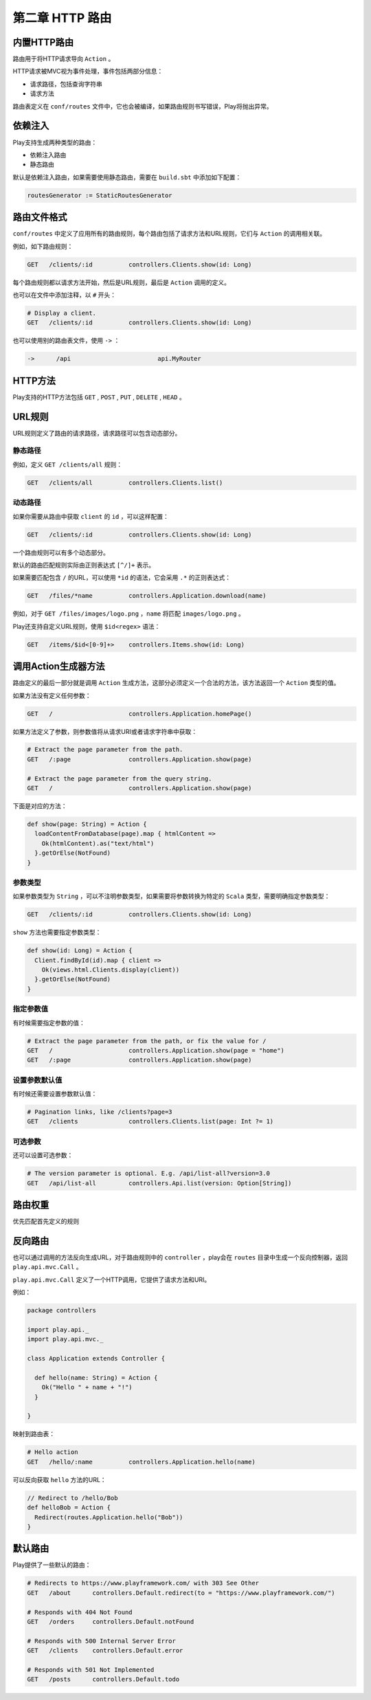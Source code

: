 第二章 HTTP 路由
================

内置HTTP路由
-----------

路由用于将HTTP请求导向 ``Action`` 。

HTTP请求被MVC视为事件处理，事件包括两部分信息：

- 请求路径，包括查询字符串

- 请求方法

路由表定义在 ``conf/routes`` 文件中，它也会被编译，如果路由规则书写错误，Play将抛出异常。

依赖注入
-------

Play支持生成两种类型的路由：

- 依赖注入路由

- 静态路由

默认是依赖注入路由，如果需要使用静态路由，需要在 ``build.sbt`` 中添加如下配置：

.. code-block:: scala
  
  routesGenerator := StaticRoutesGenerator


路由文件格式
-----------

``conf/routes`` 中定义了应用所有的路由规则，每个路由包括了请求方法和URL规则，它们与 ``Action`` 的调用相关联。

例如，如下路由规则：

.. code-block:: scala
  
  GET   /clients/:id          controllers.Clients.show(id: Long)

每个路由规则都以请求方法开始，然后是URL规则，最后是 ``Action`` 调用的定义。

也可以在文件中添加注释，以 ``#`` 开头：

.. code-block:: scala
  
  # Display a client.
  GET   /clients/:id          controllers.Clients.show(id: Long)


也可以使用别的路由表文件，使用 ``->`` ：

.. code-block:: scala
  
  ->      /api                        api.MyRouter


HTTP方法
--------

Play支持的HTTP方法包括 ``GET`` , ``POST`` , ``PUT`` ,  ``DELETE`` ,  ``HEAD`` 。

URL规则
-------

URL规则定义了路由的请求路径，请求路径可以包含动态部分。

*******
静态路径
*******


例如，定义 ``GET /clients/all`` 规则：

.. code-block:: scala
  
  GET   /clients/all          controllers.Clients.list()

*******
动态路径
*******

如果你需要从路由中获取 ``client`` 的 ``id`` ，可以这样配置：

.. code-block:: scala
  
  GET   /clients/:id          controllers.Clients.show(id: Long)


一个路由规则可以有多个动态部分。

默认的路由匹配规则实际由正则表达式 ``[^/]+`` 表示。

如果需要匹配包含 ``/`` 的URL，可以使用 ``*id`` 的语法，它会采用 ``.*`` 的正则表达式：

.. code-block:: scala
  
  GET   /files/*name          controllers.Application.download(name)


例如，对于 ``GET /files/images/logo.png`` ，``name`` 将匹配 ``images/logo.png`` 。

Play还支持自定义URL规则，使用 ``$id<regex>`` 语法：

.. code-block:: scala
  
  GET   /items/$id<[0-9]+>    controllers.Items.show(id: Long)


调用Action生成器方法
-------------------

路由定义的最后一部分就是调用 ``Action`` 生成方法，这部分必须定义一个合法的方法，该方法返回一个 ``Action`` 类型的值。

如果方法没有定义任何参数：

.. code-block::

  GET   /                     controllers.Application.homePage()

如果方法定义了参数，则参数值将从请求URI或者请求字符串中获取：

.. code-block:: scala
  
  # Extract the page parameter from the path.
  GET   /:page                controllers.Application.show(page)

  # Extract the page parameter from the query string.
  GET   /                     controllers.Application.show(page)


下面是对应的方法：

.. code-block:: scala
  
  def show(page: String) = Action {
    loadContentFromDatabase(page).map { htmlContent =>
      Ok(htmlContent).as("text/html")
    }.getOrElse(NotFound)
  }

********
参数类型
********

如果参数类型为 ``String`` ，可以不注明参数类型，如果需要将参数转换为特定的 ``Scala`` 类型，需要明确指定参数类型：

.. code-block:: scala
  
  GET   /clients/:id          controllers.Clients.show(id: Long)

``show`` 方法也需要指定参数类型：

.. code-block:: scala
  
  def show(id: Long) = Action {
    Client.findById(id).map { client =>
      Ok(views.html.Clients.display(client))
    }.getOrElse(NotFound)
  }


*********
指定参数值
*********

有时候需要指定参数的值：

.. code-block:: scala

  # Extract the page parameter from the path, or fix the value for /
  GET   /                     controllers.Application.show(page = "home")
  GET   /:page                controllers.Application.show(page)


*************
设置参数默认值
*************

有时候还需要设置参数默认值：

.. code-block:: scala

  # Pagination links, like /clients?page=3
  GET   /clients              controllers.Clients.list(page: Int ?= 1)


*******
可选参数
*******

还可以设置可选参数：

.. code-block:: scala
  
  # The version parameter is optional. E.g. /api/list-all?version=3.0
  GET   /api/list-all         controllers.Api.list(version: Option[String])



路由权重
-------

优先匹配首先定义的规则

反向路由
-------

也可以通过调用的方法反向生成URL，对于路由规则中的 ``controller`` ，play会在 ``routes`` 目录中生成一个反向控制器，返回 ``play.api.mvc.Call`` 。

``play.api.mvc.Call`` 定义了一个HTTP调用，它提供了请求方法和URI。

例如：

.. code-block:: scala

  package controllers

  import play.api._
  import play.api.mvc._

  class Application extends Controller {

    def hello(name: String) = Action {
      Ok("Hello " + name + "!")
    }

  }

映射到路由表：

.. code-block:: scala

  # Hello action
  GET   /hello/:name          controllers.Application.hello(name)

可以反向获取 ``hello`` 方法的URL：

.. code-block:: scala
  
  // Redirect to /hello/Bob
  def helloBob = Action {
    Redirect(routes.Application.hello("Bob"))
  }



默认路由
-------

Play提供了一些默认的路由：

.. code-block:: scala

  # Redirects to https://www.playframework.com/ with 303 See Other
  GET   /about      controllers.Default.redirect(to = "https://www.playframework.com/")

  # Responds with 404 Not Found
  GET   /orders     controllers.Default.notFound

  # Responds with 500 Internal Server Error
  GET   /clients    controllers.Default.error

  # Responds with 501 Not Implemented
  GET   /posts      controllers.Default.todo


